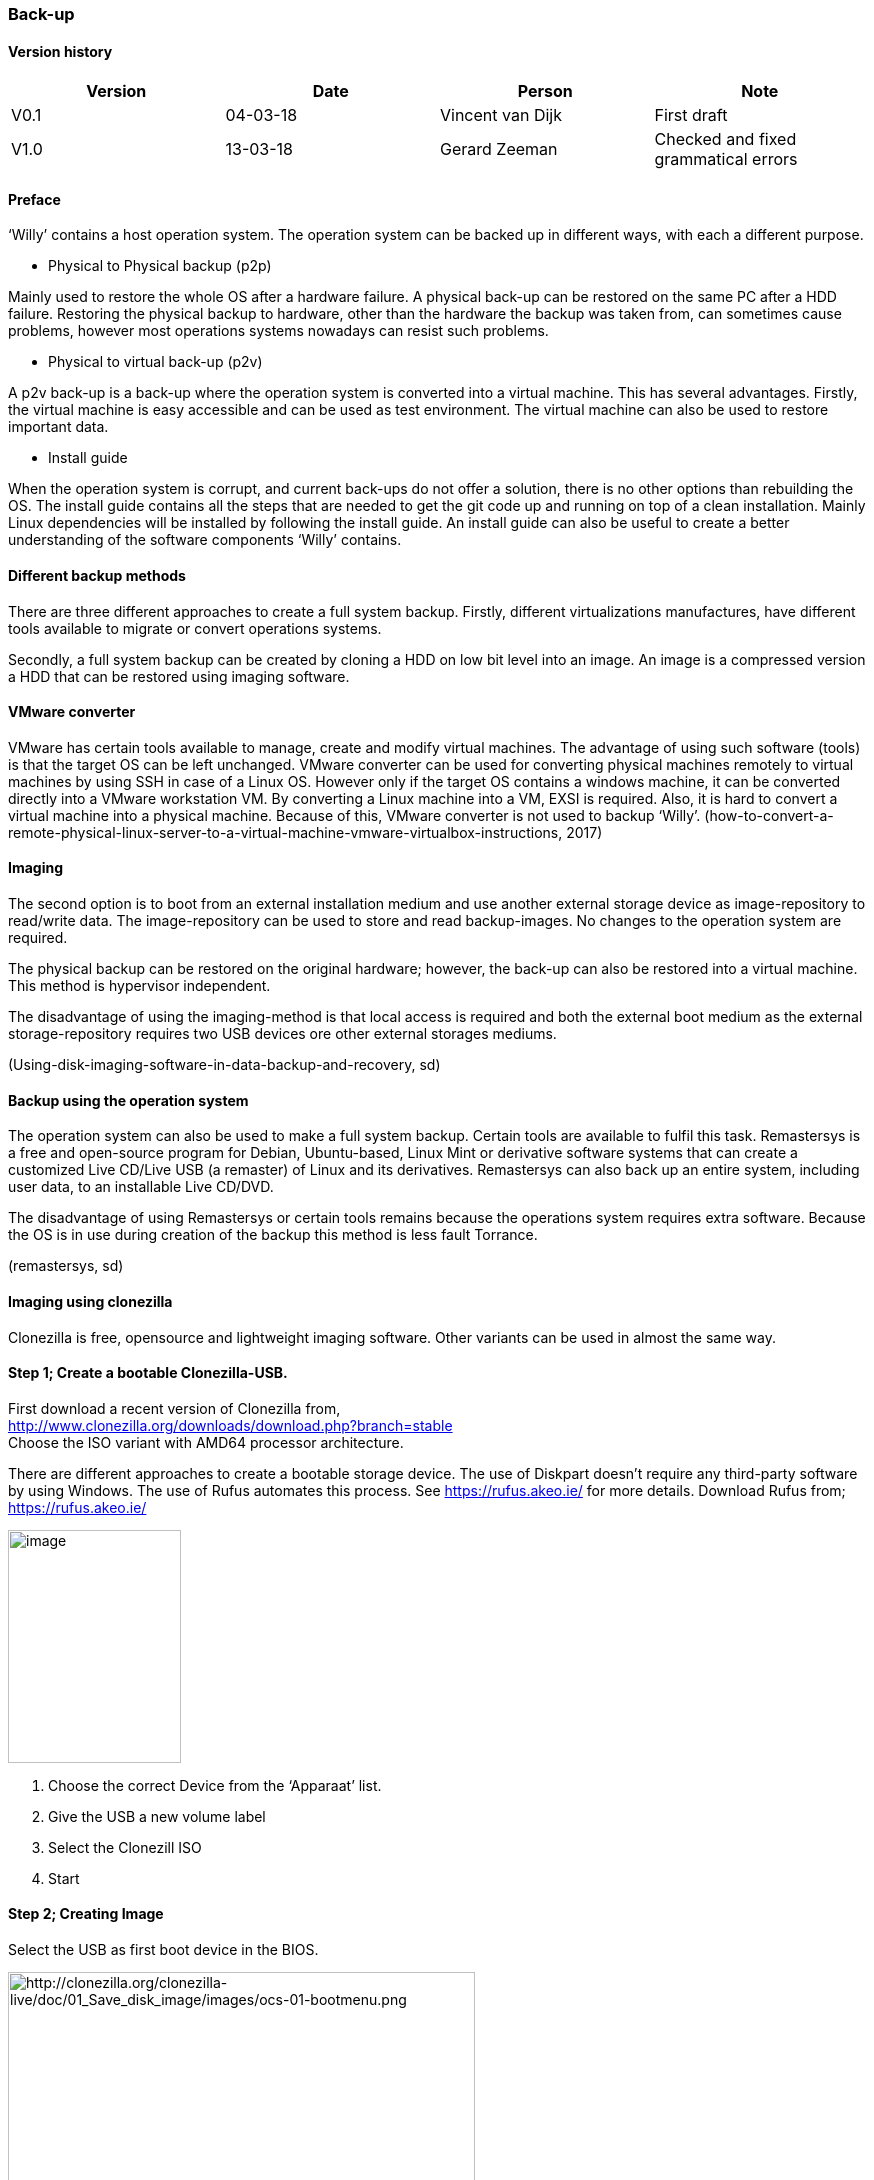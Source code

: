 
=== Back-up

[discrete]
==== Version history

[cols=",,,",options="header",]
|===================================================================
|Version |Date |Person |Note
|V0.1 |04-03-18 |Vincent van Dijk |First draft
|V1.0 |13-03-18 |Gerard Zeeman |Checked and fixed grammatical errors
|===================================================================


==== Preface

‘Willy’ contains a host operation system. The operation system can be
backed up in different ways, with each a different purpose.

* Physical to Physical backup (p2p)

Mainly used to restore the whole OS after a hardware failure. A physical
back-up can be restored on the same PC after a HDD failure. Restoring
the physical backup to hardware, other than the hardware the backup was
taken from, can sometimes cause problems, however most operations
systems nowadays can resist such problems.

* Physical to virtual back-up (p2v)

A p2v back-up is a back-up where the operation system is converted into
a virtual machine. This has several advantages. Firstly, the virtual
machine is easy accessible and can be used as test environment. The
virtual machine can also be used to restore important data.

* Install guide

When the operation system is corrupt, and current back-ups do not offer
a solution, there is no other options than rebuilding the OS. The
install guide contains all the steps that are needed to get the git code
up and running on top of a clean installation. Mainly Linux dependencies
will be installed by following the install guide. An install guide can
also be useful to create a better understanding of the software
components ‘Willy’ contains.

==== Different backup methods

There are three different approaches to create a full system backup.
Firstly, different virtualizations manufactures, have different tools
available to migrate or convert operations systems.

Secondly, a full system backup can be created by cloning a HDD on low
bit level into an image. An image is a compressed version a HDD that can
be restored using imaging software.

==== VMware converter

VMware has certain tools available to manage, create and modify virtual
machines. The advantage of using such software (tools) is that the
target OS can be left unchanged. VMware converter can be used for
converting physical machines remotely to virtual machines by using SSH
in case of a Linux OS. However only if the target OS contains a windows
machine, it can be converted directly into a VMware workstation VM. By
converting a Linux machine into a VM, EXSI is required. Also, it is hard
to convert a virtual machine into a physical machine. Because of this,
VMware converter is not used to backup ‘Willy’.
(how-to-convert-a-remote-physical-linux-server-to-a-virtual-machine-vmware-virtualbox-instructions,
2017)

==== Imaging

The second option is to boot from an external installation medium and
use another external storage device as image-repository to read/write
data. The image-repository can be used to store and read backup-images.
No changes to the operation system are required.

The physical backup can be restored on the original hardware; however,
the back-up can also be restored into a virtual machine. This method is
hypervisor independent.

The disadvantage of using the imaging-method is that local access is
required and both the external boot medium as the external
storage-repository requires two USB devices ore other external storages
mediums.

(Using-disk-imaging-software-in-data-backup-and-recovery, sd)

==== Backup using the operation system

The operation system can also be used to make a full system backup.
Certain tools are available to fulfil this task. Remastersys is a free
and open-source program for Debian, Ubuntu-based, Linux Mint or
derivative software systems that can create a customized Live CD/Live
USB (a remaster) of Linux and its derivatives. Remastersys can also back
up an entire system, including user data, to an installable Live CD/DVD.

The disadvantage of using Remastersys or certain tools remains because
the operations system requires extra software. Because the OS is in use
during creation of the backup this method is less fault Torrance.

(remastersys, sd)

==== Imaging using clonezilla

Clonezilla is free, opensource and lightweight imaging software. Other
variants can be used in almost the same way.

==== Step 1; Create a bootable Clonezilla-USB. +

First download a recent version of Clonezilla from, +
http://www.clonezilla.org/downloads/download.php?branch=stable +
Choose the ISO variant with AMD64 processor architecture.

There are different approaches to create a bootable storage device. The
use of Diskpart doesn't require any third-party software by using Windows.
The use of Rufus automates this process. See https://rufus.akeo.ie/ for
more details. Download Rufus from; +
https://rufus.akeo.ie/

image:media/back-up/image2.png[image,width=173,height=233]

1.  Choose the correct Device from the ‘Apparaat’ list.
2.  Give the USB a new volume label
3.  Select the Clonezill ISO
4.  Start

==== Step 2; Creating Image

Select the USB as first boot device in the BIOS.

image:media/back-up/image3.png[http://clonezilla.org/clonezilla-live/doc/01_Save_disk_image/images/ocs-01-bootmenu.png,width=467,height=350]

image:media/back-up/image4.png[http://clonezilla.org/clonezilla-live/doc/01_Save_disk_image/images/ocs-01-b-sub-boot-menu.png,width=568,height=426]

image:media/back-up/image5.png[http://clonezilla.org/clonezilla-live/doc/01_Save_disk_image/images/ocs-03-lang.png,width=566,height=424] +
image:media/back-up/image6.png[http://clonezilla.org/clonezilla-live/doc/01_Save_disk_image/images/ocs-04-keymap.png,width=567,height=425]

image:media/back-up/image7.png[http://clonezilla.org/clonezilla-live/doc/01_Save_disk_image/images/ocs-05-start-clonezilla.png,width=568,height=426]

image:media/back-up/image8.png[http://clonezilla.org/clonezilla-live/doc/01_Save_disk_image/images/ocs-06-dev-img.png,width=564,height=423]

image:media/back-up/image9.png[http://clonezilla.org/clonezilla-live/doc/01_Save_disk_image/images/ocs-07-img-repo.png,width=562,height=421]

image:media/back-up/image10.png[http://clonezilla.org/clonezilla-live/doc/01_Save_disk_image/images/ocs-07-plug-and-play-dev-prompt.png,width=566,height=424]

image:media/back-up/image11.png[http://clonezilla.org/clonezilla-live/doc/01_Save_disk_image/images/ocs-07-dev-scan.png,width=567,height=425]

*Press Ctrl-C when the USB stick is in the list*

image:media/back-up/image12.png[http://clonezilla.org/clonezilla-live/doc/01_Save_disk_image/images/ocs-08-sdb1-as-img-repo.png,width=561,height=420]

*Select the USB where you want the image to be stored*

image:media/back-up/image13.png[http://clonezilla.org/clonezilla-live/doc/01_Save_disk_image/images/ocs-08-sdb1-dir-list.png,width=563,height=422]

*Select the directory where the image will be stored, if this must be
the roost of the USB. Done can directly be selected by using the TAB
key. +
*

image:media/back-up/image14.png[http://clonezilla.org/clonezilla-live/doc/01_Save_disk_image/images/ocs-08-img-repo-df.png,width=559,height=420]

image:media/back-up/image15.png[http://clonezilla.org/clonezilla-live/doc/01_Save_disk_image/images/ocs-08-beginner-expert-mode.png,width=559,height=419]

image:media/back-up/image16.png[http://clonezilla.org/clonezilla-live/doc/01_Save_disk_image/images/ocs-08-save-img.png,width=564,height=423]

image:media/back-up/image17.png[http://clonezilla.org/clonezilla-live/doc/01_Save_disk_image/images/ocs-10-img-name.png,width=562,height=421]

image:media/back-up/image18.png[http://clonezilla.org/clonezilla-live/doc/01_Save_disk_image/images/ocs-10-disk-selection.png,width=566,height=424]

image:media/back-up/image19.png[http://clonezilla.org/clonezilla-live/doc/01_Save_disk_image/images/ocs-10-check-source-fs.png,width=566,height=424]

image:media/back-up/image20.png[http://clonezilla.org/clonezilla-live/doc/01_Save_disk_image/images/ocs-10-check-if-image-restorable.png,width=568,height=425]

image:media/back-up/image21.png[http://clonezilla.org/clonezilla-live/doc/01_Save_disk_image/images/ocs-10-encrypt-image.png,width=569,height=426]

image:media/back-up/image22.png[http://clonezilla.org/clonezilla-live/doc/01_Save_disk_image/images/ocs-10-reboot-poweroff.png,width=604,height=452]

image:media/back-up/image23.png[http://clonezilla.org/clonezilla-live/doc/01_Save_disk_image/images/ocs-10-img-save-command-prompt.png,width=604,height=452]

image:media/back-up/image24.png[http://clonezilla.org/clonezilla-live/doc/01_Save_disk_image/images/ocs-10-img-save-confirm.png,width=604,height=452]

image:media/back-up/image25.png[http://clonezilla.org/clonezilla-live/doc/01_Save_disk_image/images/ocs-11-save-progress.png,width=604,height=452]

image:media/back-up/image26.png[http://clonezilla.org/clonezilla-live/doc/01_Save_disk_image/images/ocs-11-save-progress-2.png,width=604,height=452]

image:media/back-up/image27.png[http://clonezilla.org/clonezilla-live/doc/01_Save_disk_image/images/ocs-11-img-save-done.png,width=604,height=452]

image:media/back-up/image28.png[http://clonezilla.org/clonezilla-live/doc/01_Save_disk_image/images/ocs-11-img-save-done-choose-poweroff.png,width=604,height=452]

==== Step 3; Restoring Image

Select the USB as first boot device in the BIOS.

image:media/back-up/image3.png[http://clonezilla.org/clonezilla-live/doc/01_Save_disk_image/images/ocs-01-bootmenu.png,width=531,height=398]

image:media/back-up/image4.png[http://clonezilla.org/clonezilla-live/doc/01_Save_disk_image/images/ocs-01-b-sub-boot-menu.png,width=533,height=400]

image:media/back-up/image5.png[http://clonezilla.org/clonezilla-live/doc/01_Save_disk_image/images/ocs-03-lang.png,width=566,height=424]

image:media/back-up/image6.png[http://clonezilla.org/clonezilla-live/doc/01_Save_disk_image/images/ocs-04-keymap.png,width=567,height=425]

image:media/back-up/image7.png[http://clonezilla.org/clonezilla-live/doc/01_Save_disk_image/images/ocs-05-start-clonezilla.png,width=568,height=426]

image:media/back-up/image8.png[http://clonezilla.org/clonezilla-live/doc/01_Save_disk_image/images/ocs-06-dev-img.png,width=564,height=423]

image:media/back-up/image9.png[http://clonezilla.org/clonezilla-live/doc/01_Save_disk_image/images/ocs-07-img-repo.png,width=562,height=421]

image:media/back-up/image10.png[http://clonezilla.org/clonezilla-live/doc/01_Save_disk_image/images/ocs-07-plug-and-play-dev-prompt.png,width=566,height=424]

image:media/back-up/image11.png[http://clonezilla.org/clonezilla-live/doc/01_Save_disk_image/images/ocs-07-dev-scan.png,width=567,height=425]

*Press Ctrl-C when the USB stick is in the list*

image:media/back-up/image12.png[http://clonezilla.org/clonezilla-live/doc/01_Save_disk_image/images/ocs-08-sdb1-as-img-repo.png,width=561,height=420]

*Select the USB where the image is located*

image:media/back-up/image13.png[http://clonezilla.org/clonezilla-live/doc/01_Save_disk_image/images/ocs-08-sdb1-dir-list.png,width=563,height=422]

*Select the directory where the image is stored*

image:media/back-up/image14.png[http://clonezilla.org/clonezilla-live/doc/01_Save_disk_image/images/ocs-08-img-repo-df.png,width=559,height=420]

image:media/back-up/image15.png[http://clonezilla.org/clonezilla-live/doc/01_Save_disk_image/images/ocs-08-beginner-expert-mode.png,width=559,height=419]

image:media/back-up/image29.png[http://clonezilla.org/clonezilla-live/doc/02_Restore_disk_image/images/ocs-08-restoredisk.png,width=558,height=418]

image:media/back-up/image30.png[http://clonezilla.org/clonezilla-live/doc/02_Restore_disk_image/images/ocs-10-img-name.png,width=559,height=418]

image:media/back-up/image30.png[http://clonezilla.org/clonezilla-live/doc/02_Restore_disk_image/images/ocs-10-img-name.png,width=560,height=419]

image:media/back-up/image31.png[http://clonezilla.org/clonezilla-live/doc/02_Restore_disk_image/images/ocs-10-disk-selection.png,width=560,height=419]

image:media/back-up/image32.png[http://clonezilla.org/clonezilla-live/doc/02_Restore_disk_image/images/ocs-10-img-check-prompt-brefore-restoring.png,width=564,height=423]

image:media/back-up/image22.png[http://clonezilla.org/clonezilla-live/doc/02_Restore_disk_image/images/ocs-10-reboot-poweroff.png,width=567,height=424]

image:media/back-up/image33.png[http://clonezilla.org/clonezilla-live/doc/02_Restore_disk_image/images/ocs-10-img-restore-command-prompt.png,width=572,height=428]

image:media/back-up/image34.png[http://clonezilla.org/clonezilla-live/doc/02_Restore_disk_image/images/ocs-10-img-restore-confirm-1.png,width=574,height=430]

image:media/back-up/image35.png[http://clonezilla.org/clonezilla-live/doc/02_Restore_disk_image/images/ocs-10-img-restore-confirm-2.png,width=577,height=432]

image:media/back-up/image36.png[http://clonezilla.org/clonezilla-live/doc/02_Restore_disk_image/images/ocs-11-restore-progress-2.png,width=580,height=434]

image:media/back-up/image37.png[http://clonezilla.org/clonezilla-live/doc/02_Restore_disk_image/images/ocs-11-restore-progress-3.png,width=574,height=430]

image:media/back-up/image38.png[http://clonezilla.org/clonezilla-live/doc/02_Restore_disk_image/images/ocs-11-img-restore-done.png,width=577,height=432]

image:media/back-up/image39.png[http://clonezilla.org/clonezilla-live/doc/02_Restore_disk_image/images/ocs-11-img-restore-done-choose-poweroff.png,width=587,height=439]

[bibliography]
== References

- _how-to-convert-a-remote-physical-linux-server-to-a-virtual-machine-vmware-virtualbox-instructions_.
(2017, Januari 12). Retrieved from joe0.com:
- https://www.joe0.com/2017/01/12/how-to-convert-a-remote-physical-linux-server-to-a-virtual-machine-vmware-virtualbox-instructions/_remastersys_.
- (n.d.). Retrieved from
http://www.remastersys.org/_Using-disk-imaging-software-in-data-backup-and-recovery_.
- (n.d.). Retrieved from searchdatabackup.techtarget.com:
http://searchdatabackup.techtarget.com/tip/Using-disk-imaging-software-in-data-backup-and-recovery
